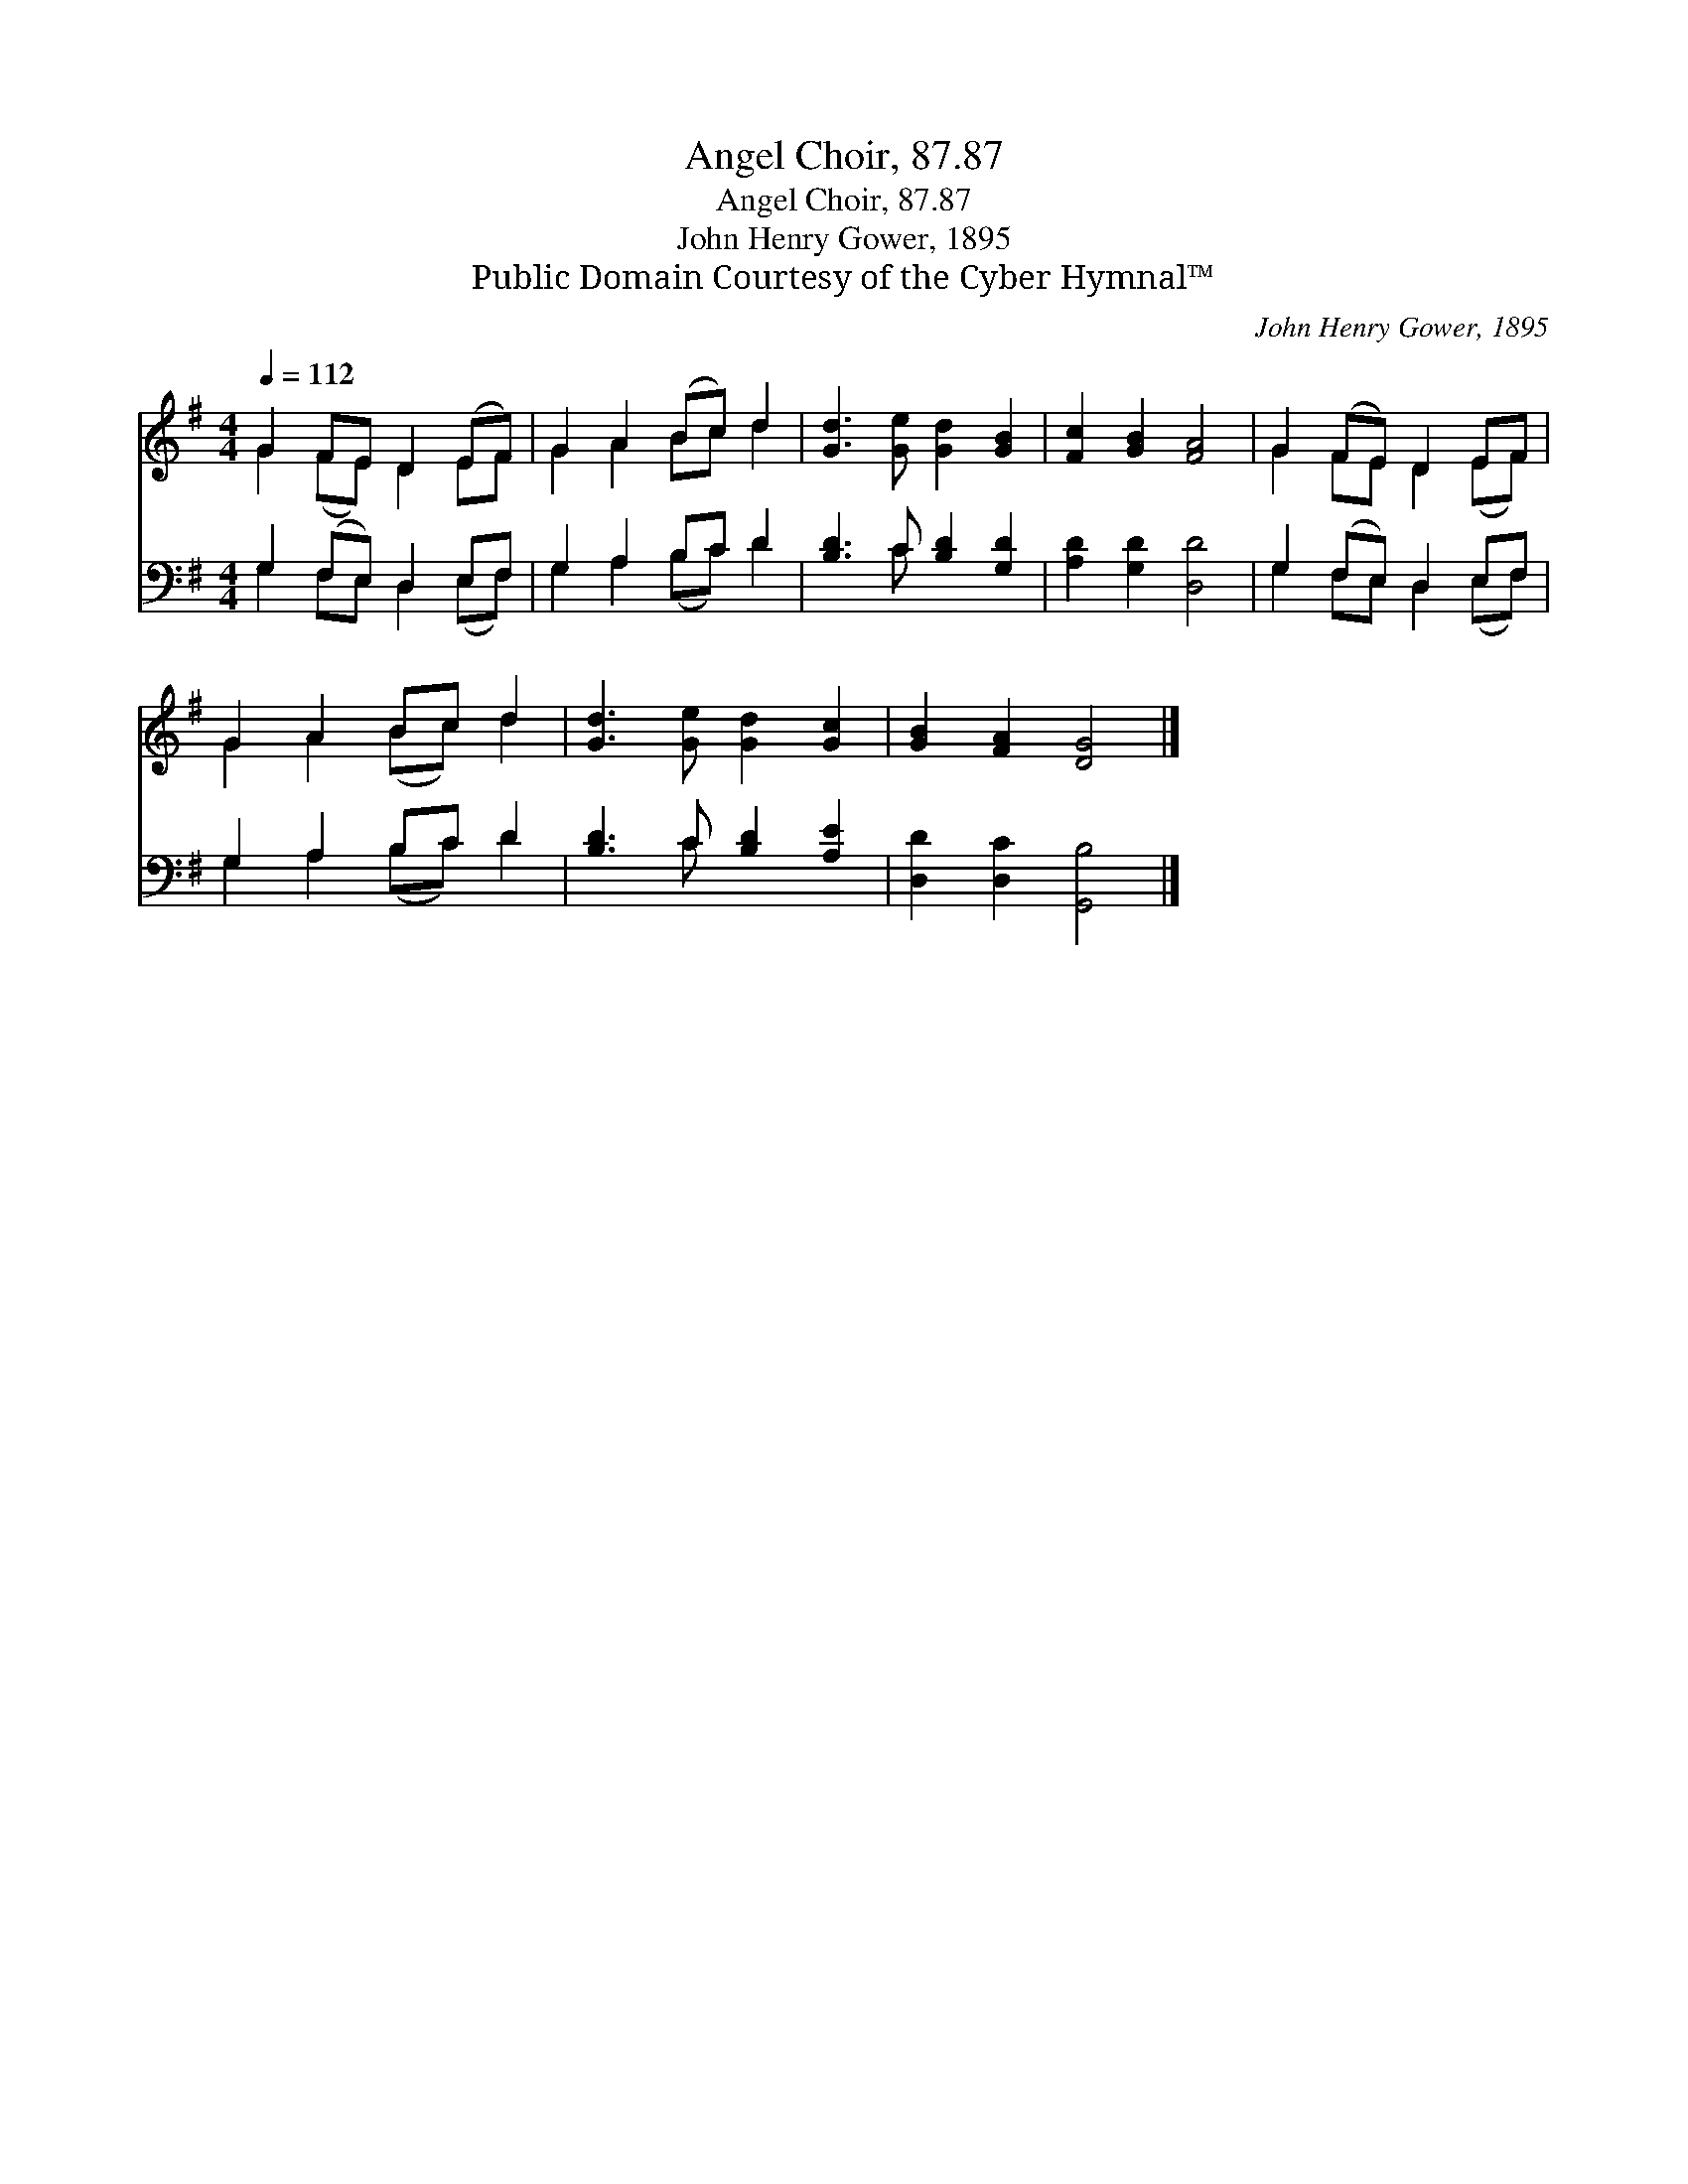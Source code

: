 X:1
T:Angel Choir, 87.87
T:Angel Choir, 87.87
T:John Henry Gower, 1895
T:Public Domain Courtesy of the Cyber Hymnal™
C:John Henry Gower, 1895
Z:Public Domain
Z:Courtesy of the Cyber Hymnal™
%%score ( 1 2 ) ( 3 4 )
L:1/8
Q:1/4=112
M:4/4
K:G
V:1 treble 
V:2 treble 
V:3 bass 
V:4 bass 
V:1
 G2 FE D2 (EF) | G2 A2 (Bc) d2 | [Gd]3 [Ge] [Gd]2 [GB]2 | [Fc]2 [GB]2 [FA]4 | G2 (FE) D2 EF | %5
 G2 A2 Bc d2 | [Gd]3 [Ge] [Gd]2 [Gc]2 | [GB]2 [FA]2 [DG]4 |] %8
V:2
 G2 (FE) D2 EF | G2 A2 Bc d2 | x8 | x8 | G2 FE D2 (EF) | G2 A2 (Bc) d2 | x8 | x8 |] %8
V:3
 G,2 (F,E,) D,2 E,F, | G,2 A,2 B,C D2 | [B,D]3 C [B,D]2 [G,D]2 | [A,D]2 [G,D]2 [D,D]4 | %4
 G,2 (F,E,) D,2 E,F, | G,2 A,2 B,C D2 | [B,D]3 C [B,D]2 [A,E]2 | [D,D]2 [D,C]2 [G,,B,]4 |] %8
V:4
 G,2 F,E, D,2 (E,F,) | G,2 A,2 (B,C) D2 | x3 C x4 | x8 | G,2 F,E, D,2 (E,F,) | G,2 A,2 (B,C) D2 | %6
 x3 C x4 | x8 |] %8

